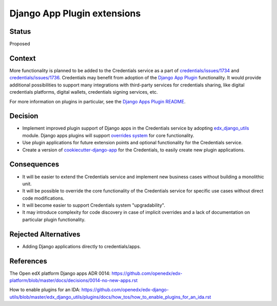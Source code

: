Django App Plugin extensions
============================

Status
------

Proposed


Context
-------

More functionality is planned to be added to the Credentials service as a part of
`credentials/issues/1734`_ and `credentials/issues/1736`_.
Credentials may benefit from adoption of the `Django App Plugin`_ functionality.
It would provide additional possibilities to support many integrations with third-party
services for credentials sharing, like digital credentials platforms, digital wallets,
credentials signing services, etc.

For more information on plugins in particular, see the `Django Apps Plugin README`_.

.. _`credentials/issues/1734`: https://github.com/openedx/credentials/issues/1734 
.. _`credentials/issues/1736`: https://github.com/openedx/credentials/issues/1736 
.. _Django App Plugin: https://github.com/openedx/edx-django-utils/blob/master/edx_django_utils/plugins/README.rst
.. _Django Apps Plugin README: https://github.com/openedx/edx-django-utils/blob/master/edx_django_utils/plugins/README.rst


Decision
--------

* Implement improved plugin support of Django apps in the Credentials service by adopting `edx_django_utils`_ module. Django apps plugins will support `overrides system`_ for core functionality.

* Use plugin applications for future extension points and optional functionality for the Credentials service.

* Create a version of `cookiecutter-django-app`_ for the Credentials, to easily create new plugin applications.


.. _edx_django_utils: https://github.com/openedx/edx-django-utils
.. _overrides system: https://github.com/openedx/edx-django-utils/blob/master/edx_django_utils/plugins/pluggable_override.py#L11
.. _cookiecutter-django-app: https://github.com/openedx/edx-cookiecutters/tree/master/cookiecutter-django-app

Consequences
------------

* It will be easier to extend the Credentials service and implement new business cases without building a monolithic unit.

* It will be possible to override the core functionality of the Credentials service for specific use cases without direct code modifications.

* It will become easier to support Credentials system "upgradability".

* It may introduce complexity for code discovery in case of implicit overrides and a lack of documentation on particular plugin functionality.

Rejected Alternatives
---------------------

* Adding Django applications directly to credentials/apps.

References
----------

The Open edX platform Django apps ADR 0014: https://github.com/openedx/edx-platform/blob/master/docs/decisions/0014-no-new-apps.rst

How to enable plugins for an IDA: https://github.com/openedx/edx-django-utils/blob/master/edx_django_utils/plugins/docs/how_tos/how_to_enable_plugins_for_an_ida.rst

